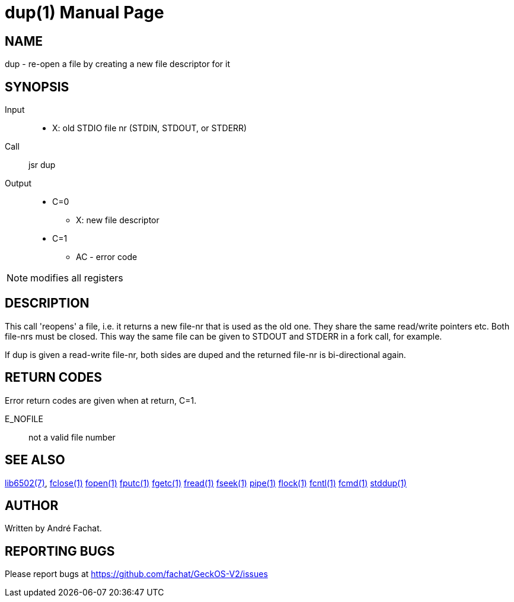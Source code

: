 
= dup(1)
:doctype: manpage

== NAME
dup - re-open a file by creating a new file descriptor for it

== SYNOPSIS
Input::
	* X: old STDIO file nr (STDIN, STDOUT, or STDERR)
Call::
	jsr dup
Output::
	* C=0
		** X: new file descriptor
	* C=1
		** AC - error code 

NOTE: modifies all registers

== DESCRIPTION
This call 'reopens' a file, i.e. it returns a new file-nr that is used as the old one. They share the same read/write pointers etc. Both file-nrs must be closed. This way the same file can be given to STDOUT and STDERR in a fork call, for example.

If dup is given a read-write file-nr, both sides are duped and the returned file-nr is bi-directional again.

== RETURN CODES
Error return codes are given when at return, C=1.

E_NOFILE:: 
	not a valid file number


== SEE ALSO
link:../lib6502.7.adoc[lib6502(7)],
link:fclose.1.adoc[fclose(1)]
link:fopen.1.adoc[fopen(1)]
link:fputc.1.adoc[fputc(1)]
link:fgetc.1.adoc[fgetc(1)]
link:fread.1.adoc[fread(1)]
link:fseek.1.adoc[fseek(1)]
link:pipe.1.adoc[pipe(1)]
link:flock.1.adoc[flock(1)]
link:fcntl.1.adoc[fcntl(1)]
link:fcmd.1.adoc[fcmd(1)]
link:stddup.1.adoc[stddup(1)]

== AUTHOR
Written by André Fachat.

== REPORTING BUGS
Please report bugs at https://github.com/fachat/GeckOS-V2/issues

